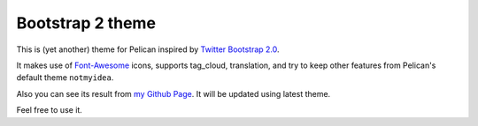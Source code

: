 Bootstrap 2 theme
==================

This is (yet another) theme for Pelican inspired by `Twitter Bootstrap 2.0 <http://twitter.github.com/bootstrap/>`_.

It makes use of `Font-Awesome <http://fortawesome.github.com/Font-Awesome/>`_ icons, supports tag_cloud, translation,
and try to keep other features from Pelican's default theme ``notmyidea``.

Also you can see its result from `my Github Page <http://farseerfc.github.com/>`_. It will be updated using latest theme.

Feel free to use it.